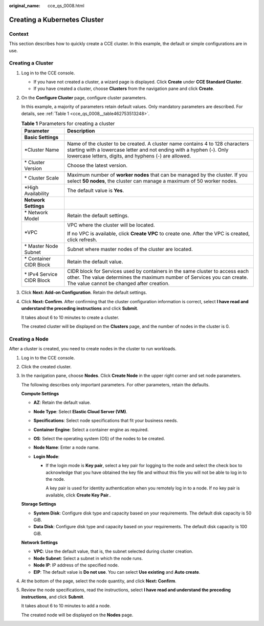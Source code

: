 :original_name: cce_qs_0008.html

.. _cce_qs_0008:

Creating a Kubernetes Cluster
=============================

Context
-------

This section describes how to quickly create a CCE cluster. In this example, the default or simple configurations are in use.

Creating a Cluster
------------------

#. Log in to the CCE console.

   -  If you have not created a cluster, a wizard page is displayed. Click **Create** under **CCE Standard Cluster**.
   -  If you have created a cluster, choose **Clusters** from the navigation pane and click **Create**.

#. On the **Configure Cluster** page, configure cluster parameters.

   In this example, a majority of parameters retain default values. Only mandatory parameters are described. For details, see :ref:`Table 1 <cce_qs_0008__table462753513248>`.

   .. _cce_qs_0008__table462753513248:

   .. table:: **Table 1** Parameters for creating a cluster

      +-----------------------------------+----------------------------------------------------------------------------------------------------------------------------------------------------------------------------------------------------------------+
      | Parameter                         | Description                                                                                                                                                                                                    |
      +===================================+================================================================================================================================================================================================================+
      | **Basic Settings**                |                                                                                                                                                                                                                |
      +-----------------------------------+----------------------------------------------------------------------------------------------------------------------------------------------------------------------------------------------------------------+
      | \*Cluster Name                    | Name of the cluster to be created. A cluster name contains 4 to 128 characters starting with a lowercase letter and not ending with a hyphen (-). Only lowercase letters, digits, and hyphens (-) are allowed. |
      +-----------------------------------+----------------------------------------------------------------------------------------------------------------------------------------------------------------------------------------------------------------+
      | \* Cluster Version                | Choose the latest version.                                                                                                                                                                                     |
      +-----------------------------------+----------------------------------------------------------------------------------------------------------------------------------------------------------------------------------------------------------------+
      | \* Cluster Scale                  | Maximum number of **worker nodes** that can be managed by the cluster. If you select **50 nodes**, the cluster can manage a maximum of 50 worker nodes.                                                        |
      +-----------------------------------+----------------------------------------------------------------------------------------------------------------------------------------------------------------------------------------------------------------+
      | \*High Availability               | The default value is **Yes**.                                                                                                                                                                                  |
      +-----------------------------------+----------------------------------------------------------------------------------------------------------------------------------------------------------------------------------------------------------------+
      | **Network Settings**              |                                                                                                                                                                                                                |
      +-----------------------------------+----------------------------------------------------------------------------------------------------------------------------------------------------------------------------------------------------------------+
      | \* Network Model                  | Retain the default settings.                                                                                                                                                                                   |
      +-----------------------------------+----------------------------------------------------------------------------------------------------------------------------------------------------------------------------------------------------------------+
      | \*VPC                             | VPC where the cluster will be located.                                                                                                                                                                         |
      |                                   |                                                                                                                                                                                                                |
      |                                   | If no VPC is available, click **Create VPC** to create one. After the VPC is created, click refresh.                                                                                                           |
      +-----------------------------------+----------------------------------------------------------------------------------------------------------------------------------------------------------------------------------------------------------------+
      | \* Master Node Subnet             | Subnet where master nodes of the cluster are located.                                                                                                                                                          |
      +-----------------------------------+----------------------------------------------------------------------------------------------------------------------------------------------------------------------------------------------------------------+
      | \* Container CIDR Block           | Retain the default value.                                                                                                                                                                                      |
      +-----------------------------------+----------------------------------------------------------------------------------------------------------------------------------------------------------------------------------------------------------------+
      | \* IPv4 Service CIDR Block        | CIDR block for Services used by containers in the same cluster to access each other. The value determines the maximum number of Services you can create. The value cannot be changed after creation.           |
      +-----------------------------------+----------------------------------------------------------------------------------------------------------------------------------------------------------------------------------------------------------------+

#. Click **Next: Add-on Configuration**. Retain the default settings.

#. Click **Next: Confirm**. After confirming that the cluster configuration information is correct, select **I have read and understand the preceding instructions** and click **Submit**.

   It takes about 6 to 10 minutes to create a cluster.

   The created cluster will be displayed on the **Clusters** page, and the number of nodes in the cluster is 0.

Creating a Node
---------------

After a cluster is created, you need to create nodes in the cluster to run workloads.

#. Log in to the CCE console.

#. Click the created cluster.

#. In the navigation pane, choose **Nodes**. Click **Create Node** in the upper right corner and set node parameters.

   The following describes only important parameters. For other parameters, retain the defaults.

   **Compute Settings**

   -  **AZ**: Retain the default value.
   -  **Node Type**: Select **Elastic Cloud Server (VM)**.
   -  **Specifications**: Select node specifications that fit your business needs.
   -  **Container Engine**: Select a container engine as required.
   -  **OS**: Select the operating system (OS) of the nodes to be created.
   -  **Node Name**: Enter a node name.
   -  **Login Mode**:

      -  If the login mode is **Key pair**, select a key pair for logging to the node and select the check box to acknowledge that you have obtained the key file and without this file you will not be able to log in to the node.

         A key pair is used for identity authentication when you remotely log in to a node. If no key pair is available, click **Create Key Pair**..

   **Storage Settings**

   -  **System Disk**: Configure disk type and capacity based on your requirements. The default disk capacity is 50 GiB.
   -  **Data Disk**: Configure disk type and capacity based on your requirements. The default disk capacity is 100 GiB.

   **Network Settings**

   -  **VPC**: Use the default value, that is, the subnet selected during cluster creation.
   -  **Node Subnet**: Select a subnet in which the node runs.
   -  **Node IP**: IP address of the specified node.
   -  **EIP**: The default value is **Do not use**. You can select **Use existing** and **Auto create**.

#. At the bottom of the page, select the node quantity, and click **Next: Confirm**.

#. Review the node specifications, read the instructions, select **I have read and understand the preceding instructions**, and click **Submit**.

   It takes about 6 to 10 minutes to add a node.

   The created node will be displayed on the **Nodes** page.
